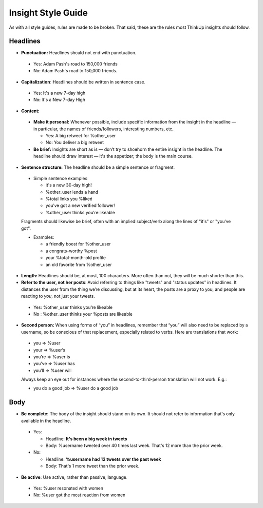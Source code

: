 Insight Style Guide
===================

As with all style guides, rules are made to be broken. That said, these are the rules most ThinkUp insights should follow.

Headlines
---------

-  **Punctuation:** Headlines should not end with punctuation.

  -  Yes: Adam Pash's road to 150,000 friends
  -  No: Adam Pash's road to 150,000 friends.

-  **Capitalization:** Headlines should be written in sentence case.

  -  Yes: It's a new 7-day high
  -  No: It's a New 7-day High

-  **Content:**

  -  **Make it personal:** Whenever possible, include specific information from the insight in the headline — in particular, the names of friends/followers, interesting numbers, etc.

     -  Yes: A big retweet for %other\_user
     -  No: You deliver a big retweet

  -  **Be brief:** Insights are short as is — don't try to shoehorn the entire insight in the headline. The headline should draw interest — it's the appetizer; the body is the main course.

-  **Sentence structure:** The headline should be a simple sentence or fragment.

  -  Simple sentence examples:

     -  it's a new 30-day high!
     -  %other\_user lends a hand
     -  %total links you %liked
     -  you've got a new verified follower!
     -  %other\_user thinks you're likeable

  Fragments should likewise be brief, often with an implied subject/verb along the lines of "it's" or "you've got".

  -  Examples:

     -  a friendly boost for %other\_user
     -  a congrats-worthy %post
     -  your %total-month-old profile
     -  an old favorite from %other\_user

-  **Length:** Headlines should be, at most, 100 characters. More often than not, they will be much shorter than this.

-  **Refer to the user, not her posts**: Avoid referring to things like "tweets" and "status updates" in headlines. It distances the user from the thing we’re discussing, but at its heart, the posts are a proxy to you, and people are reacting to *you*, not just your tweets.

  -  Yes: %other\_user thinks you're likeable
  -  No : %other\_user thinks your %posts are likeable

-  **Second person:** When using forms of “you” in headlines, remember that “you” will also need to be replaced by a username, so be conscious of that replacement, especially related to verbs. Here are translations that work:

  -  you => %user
  -  your => %user’s
  -  you’re => %user is
  -  you’ve => %user has
  -  you’ll => %user will

  Always keep an eye out for instances where the second-to-third-person translation will not work. E.g.:

  -  you do a good job => %user do a good job

Body
----

-  **Be complete:** The body of the insight should stand on its own. It should not refer to information that's only available in the headline.

  -  Yes:

     -  Headline: **It's been a big week in tweets**
     -  Body: %username tweeted over 40 times last week. That's 12 more
        than the prior week.

  -  No:

     -  Headline: **%username had 12 tweets over the past week**
     -  Body: That's 1 more tweet than the prior week.

-  **Be active:** Use active, rather than passive, language.

  -  Yes: %user resonated with women
  -  No: %user got the most reaction from women

